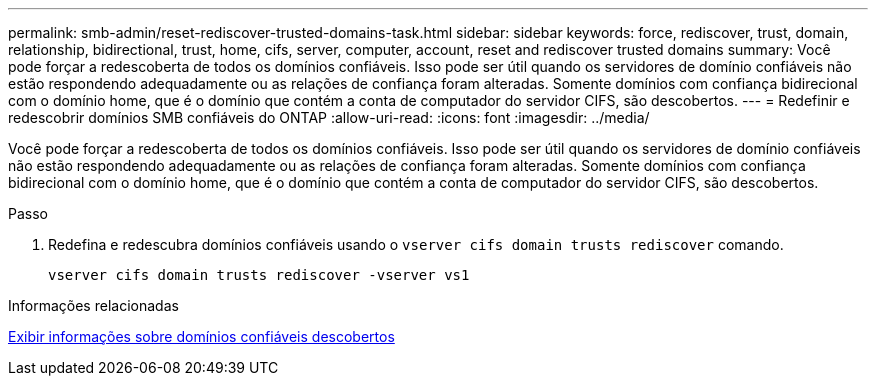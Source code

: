 ---
permalink: smb-admin/reset-rediscover-trusted-domains-task.html 
sidebar: sidebar 
keywords: force, rediscover, trust, domain, relationship, bidirectional, trust, home, cifs, server, computer, account, reset and rediscover trusted domains 
summary: Você pode forçar a redescoberta de todos os domínios confiáveis. Isso pode ser útil quando os servidores de domínio confiáveis não estão respondendo adequadamente ou as relações de confiança foram alteradas. Somente domínios com confiança bidirecional com o domínio home, que é o domínio que contém a conta de computador do servidor CIFS, são descobertos. 
---
= Redefinir e redescobrir domínios SMB confiáveis do ONTAP
:allow-uri-read: 
:icons: font
:imagesdir: ../media/


[role="lead"]
Você pode forçar a redescoberta de todos os domínios confiáveis. Isso pode ser útil quando os servidores de domínio confiáveis não estão respondendo adequadamente ou as relações de confiança foram alteradas. Somente domínios com confiança bidirecional com o domínio home, que é o domínio que contém a conta de computador do servidor CIFS, são descobertos.

.Passo
. Redefina e redescubra domínios confiáveis usando o `vserver cifs domain trusts rediscover` comando.
+
`vserver cifs domain trusts rediscover -vserver vs1`



.Informações relacionadas
xref:display-discovered-trusted-domains-task.adoc[Exibir informações sobre domínios confiáveis descobertos]
